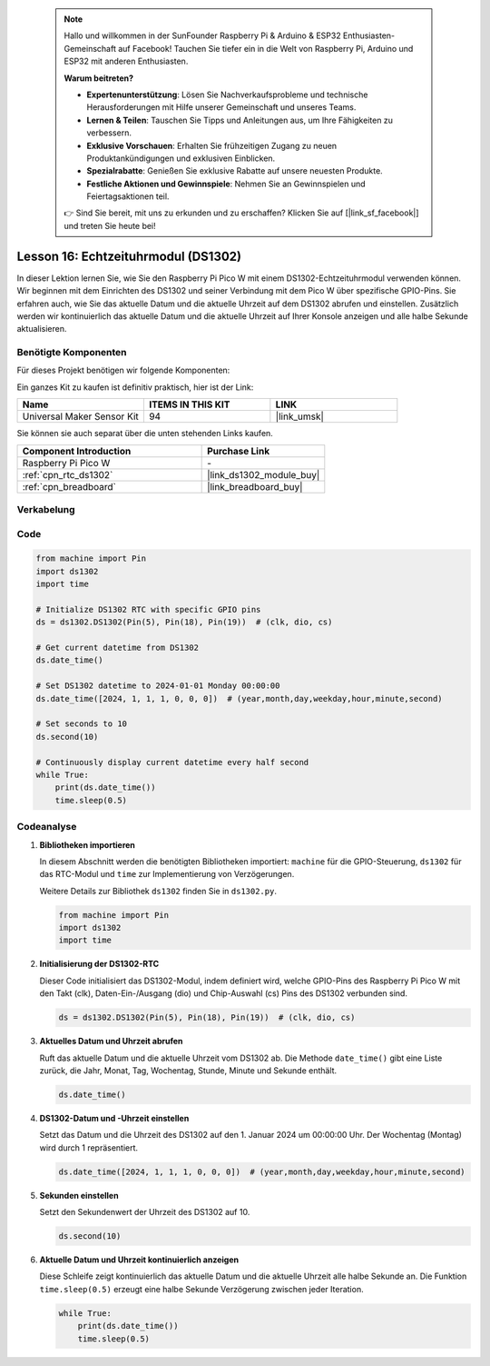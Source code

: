 
 .. note::

    Hallo und willkommen in der SunFounder Raspberry Pi & Arduino & ESP32 Enthusiasten-Gemeinschaft auf Facebook! Tauchen Sie tiefer ein in die Welt von Raspberry Pi, Arduino und ESP32 mit anderen Enthusiasten.

    **Warum beitreten?**

    - **Expertenunterstützung**: Lösen Sie Nachverkaufsprobleme und technische Herausforderungen mit Hilfe unserer Gemeinschaft und unseres Teams.
    - **Lernen & Teilen**: Tauschen Sie Tipps und Anleitungen aus, um Ihre Fähigkeiten zu verbessern.
    - **Exklusive Vorschauen**: Erhalten Sie frühzeitigen Zugang zu neuen Produktankündigungen und exklusiven Einblicken.
    - **Spezialrabatte**: Genießen Sie exklusive Rabatte auf unsere neuesten Produkte.
    - **Festliche Aktionen und Gewinnspiele**: Nehmen Sie an Gewinnspielen und Feiertagsaktionen teil.

    👉 Sind Sie bereit, mit uns zu erkunden und zu erschaffen? Klicken Sie auf [|link_sf_facebook|] und treten Sie heute bei!

.. _pico_lesson16_ds1306:
Lesson 16: Echtzeituhrmodul (DS1302)
==================================================

In dieser Lektion lernen Sie, wie Sie den Raspberry Pi Pico W mit einem DS1302-Echtzeituhrmodul verwenden können. Wir beginnen mit dem Einrichten des DS1302 und seiner Verbindung mit dem Pico W über spezifische GPIO-Pins. Sie erfahren auch, wie Sie das aktuelle Datum und die aktuelle Uhrzeit auf dem DS1302 abrufen und einstellen. Zusätzlich werden wir kontinuierlich das aktuelle Datum und die aktuelle Uhrzeit auf Ihrer Konsole anzeigen und alle halbe Sekunde aktualisieren.

Benötigte Komponenten
--------------------------

Für dieses Projekt benötigen wir folgende Komponenten:

Ein ganzes Kit zu kaufen ist definitiv praktisch, hier ist der Link:

.. list-table::
    :widths: 20 20 20
    :header-rows: 1

    *   - Name
        - ITEMS IN THIS KIT
        - LINK
    *   - Universal Maker Sensor Kit
        - 94
        - |link_umsk|

Sie können sie auch separat über die unten stehenden Links kaufen.

.. list-table::
    :widths: 30 20
    :header-rows: 1

    *   - Component Introduction
        - Purchase Link

    *   - Raspberry Pi Pico W
        - \-
    *   - :ref:`cpn_rtc_ds1302`
        - |link_ds1302_module_buy|
    *   - :ref:`cpn_breadboard`
        - |link_breadboard_buy|


Verkabelung
---------------------------

.. image:: img/Lesson_16_DS1302_module_bb.png
    :width: 100%


Code
---------------------------

.. code-block:: python

   from machine import Pin
   import ds1302
   import time
   
   # Initialize DS1302 RTC with specific GPIO pins
   ds = ds1302.DS1302(Pin(5), Pin(18), Pin(19))  # (clk, dio, cs)
   
   # Get current datetime from DS1302
   ds.date_time()
   
   # Set DS1302 datetime to 2024-01-01 Monday 00:00:00
   ds.date_time([2024, 1, 1, 1, 0, 0, 0])  # (year,month,day,weekday,hour,minute,second)
   
   # Set seconds to 10
   ds.second(10)
   
   # Continuously display current datetime every half second
   while True:
       print(ds.date_time())
       time.sleep(0.5)
Codeanalyse
---------------------------

#. **Bibliotheken importieren**

   In diesem Abschnitt werden die benötigten Bibliotheken importiert: ``machine`` für die GPIO-Steuerung, ``ds1302`` für das RTC-Modul und ``time`` zur Implementierung von Verzögerungen.

   Weitere Details zur Bibliothek ``ds1302`` finden Sie in ``ds1302.py``.

   .. code-block:: python

      from machine import Pin
      import ds1302
      import time

#. **Initialisierung der DS1302-RTC**

   Dieser Code initialisiert das DS1302-Modul, indem definiert wird, welche GPIO-Pins des Raspberry Pi Pico W mit den Takt (clk), Daten-Ein-/Ausgang (dio) und Chip-Auswahl (cs) Pins des DS1302 verbunden sind.

   .. code-block:: python

      ds = ds1302.DS1302(Pin(5), Pin(18), Pin(19))  # (clk, dio, cs)

#. **Aktuelles Datum und Uhrzeit abrufen**

   Ruft das aktuelle Datum und die aktuelle Uhrzeit vom DS1302 ab. Die Methode ``date_time()`` gibt eine Liste zurück, die Jahr, Monat, Tag, Wochentag, Stunde, Minute und Sekunde enthält.

   .. code-block:: python

      ds.date_time()

#. **DS1302-Datum und -Uhrzeit einstellen**

   Setzt das Datum und die Uhrzeit des DS1302 auf den 1. Januar 2024 um 00:00:00 Uhr. Der Wochentag (Montag) wird durch 1 repräsentiert.

   .. code-block:: python

      ds.date_time([2024, 1, 1, 1, 0, 0, 0])  # (year,month,day,weekday,hour,minute,second)

#. **Sekunden einstellen**

   Setzt den Sekundenwert der Uhrzeit des DS1302 auf 10.

   .. code-block:: python

      ds.second(10)

#. **Aktuelle Datum und Uhrzeit kontinuierlich anzeigen**

   Diese Schleife zeigt kontinuierlich das aktuelle Datum und die aktuelle Uhrzeit alle halbe Sekunde an. Die Funktion ``time.sleep(0.5)`` erzeugt eine halbe Sekunde Verzögerung zwischen jeder Iteration.

   .. code-block:: python

      while True:
          print(ds.date_time())
          time.sleep(0.5)